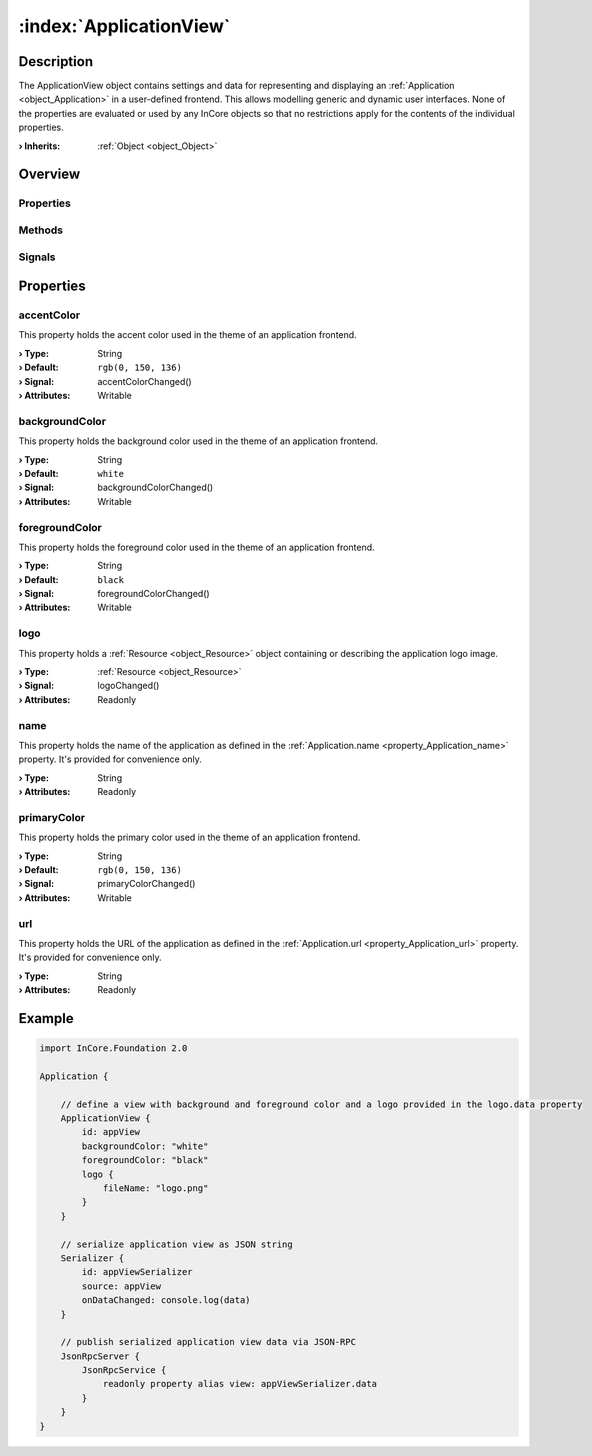 
.. _object_ApplicationView:


:index:`ApplicationView`
------------------------

Description
***********

The ApplicationView object contains settings and data for representing and displaying an :ref:`Application <object_Application>` in a user-defined frontend. This allows modelling generic and dynamic user interfaces. None of the properties are evaluated or used by any InCore objects so that no restrictions apply for the contents of the individual properties.

:**› Inherits**: :ref:`Object <object_Object>`

Overview
********

Properties
++++++++++

.. hlist::
  :columns: 2

  * :ref:`accentColor <property_ApplicationView_accentColor>`
  * :ref:`backgroundColor <property_ApplicationView_backgroundColor>`
  * :ref:`foregroundColor <property_ApplicationView_foregroundColor>`
  * :ref:`logo <property_ApplicationView_logo>`
  * :ref:`name <property_ApplicationView_name>`
  * :ref:`primaryColor <property_ApplicationView_primaryColor>`
  * :ref:`url <property_ApplicationView_url>`
  * :ref:`Object.objectId <property_Object_objectId>`
  * :ref:`Object.parent <property_Object_parent>`

Methods
+++++++

.. hlist::
  :columns: 1

  * :ref:`Object.deserializeProperties() <method_Object_deserializeProperties>`
  * :ref:`Object.fromJson() <method_Object_fromJson>`
  * :ref:`Object.toJson() <method_Object_toJson>`

Signals
+++++++

.. hlist::
  :columns: 1

  * :ref:`Object.completed() <signal_Object_completed>`



Properties
**********


.. _property_ApplicationView_accentColor:

.. _signal_ApplicationView_accentColorChanged:

.. index::
   single: accentColor

accentColor
+++++++++++

This property holds the accent color used in the theme of an application frontend.

:**› Type**: String
:**› Default**: ``rgb(0, 150, 136)``
:**› Signal**: accentColorChanged()
:**› Attributes**: Writable


.. _property_ApplicationView_backgroundColor:

.. _signal_ApplicationView_backgroundColorChanged:

.. index::
   single: backgroundColor

backgroundColor
+++++++++++++++

This property holds the background color used in the theme of an application frontend.

:**› Type**: String
:**› Default**: ``white``
:**› Signal**: backgroundColorChanged()
:**› Attributes**: Writable


.. _property_ApplicationView_foregroundColor:

.. _signal_ApplicationView_foregroundColorChanged:

.. index::
   single: foregroundColor

foregroundColor
+++++++++++++++

This property holds the foreground color used in the theme of an application frontend.

:**› Type**: String
:**› Default**: ``black``
:**› Signal**: foregroundColorChanged()
:**› Attributes**: Writable


.. _property_ApplicationView_logo:

.. _signal_ApplicationView_logoChanged:

.. index::
   single: logo

logo
++++

This property holds a :ref:`Resource <object_Resource>` object containing or describing the application logo image.

:**› Type**: :ref:`Resource <object_Resource>`
:**› Signal**: logoChanged()
:**› Attributes**: Readonly


.. _property_ApplicationView_name:

.. index::
   single: name

name
++++

This property holds the name of the application as defined in the :ref:`Application.name <property_Application_name>` property. It's provided for convenience only.

:**› Type**: String
:**› Attributes**: Readonly


.. _property_ApplicationView_primaryColor:

.. _signal_ApplicationView_primaryColorChanged:

.. index::
   single: primaryColor

primaryColor
++++++++++++

This property holds the primary color used in the theme of an application frontend.

:**› Type**: String
:**› Default**: ``rgb(0, 150, 136)``
:**› Signal**: primaryColorChanged()
:**› Attributes**: Writable


.. _property_ApplicationView_url:

.. index::
   single: url

url
+++

This property holds the URL of the application as defined in the :ref:`Application.url <property_Application_url>` property. It's provided for convenience only.

:**› Type**: String
:**› Attributes**: Readonly


.. _example_ApplicationView:


Example
*******

.. code-block:: qml

    import InCore.Foundation 2.0
    
    Application {
    
        // define a view with background and foreground color and a logo provided in the logo.data property
        ApplicationView {
            id: appView
            backgroundColor: "white"
            foregroundColor: "black"
            logo {
                fileName: "logo.png"
            }
        }
    
        // serialize application view as JSON string
        Serializer {
            id: appViewSerializer
            source: appView
            onDataChanged: console.log(data)
        }
    
        // publish serialized application view data via JSON-RPC
        JsonRpcServer {
            JsonRpcService {
                readonly property alias view: appViewSerializer.data
            }
        }
    }
    